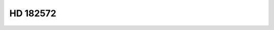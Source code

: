 HD 182572
=========

.. raw:: html

   <table border="1" class="dataframe">
     <thead>
       <tr style="text-align: right;">
         <th>Date</th>
         <th>S</th>
         <th>err</th>
       </tr>
     </thead>
     <tbody>
       <tr>
         <td>6/21/21 8:18</td>
         <td>0.140245</td>
         <td>0.00568</td>
       </tr>
     </tbody>
   </table>